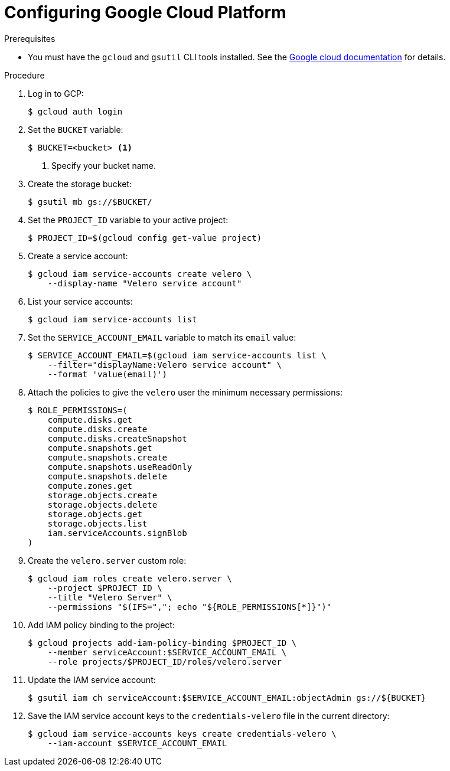 // Module included in the following assemblies:
//
// * migrating_from_ocp_3_to_4/installing-3-4.adoc
// * migration_toolkit_for_containers/installing-mtc.adoc
// * backup_and_restore/application_backup_and_restore/installing/installing-oadp-gcp.adoc

:_mod-docs-content-type: PROCEDURE
[id="migration-configuring-gcp_{context}"]
= Configuring Google Cloud Platform

ifdef::installing-3-4,installing-mtc[]
You configure a Google Cloud Platform (GCP) storage bucket as a replication repository for the {mtc-full} ({mtc-short}).
endif::[]
ifdef::installing-oadp-gcp[]
You configure Google Cloud Platform (GCP) for the OpenShift API for Data Protection (OADP).
endif::[]

.Prerequisites

* You must have the `gcloud` and `gsutil` CLI tools installed. See the link:https://cloud.google.com/sdk/docs/[Google cloud documentation] for details.

ifdef::installing-3-4,installing-mtc[]
* The GCP storage bucket must be accessible to the source and target clusters.
* If you are using the snapshot copy method:
** The source and target clusters must be in the same region.
** The source and target clusters must have the same storage class.
** The storage class must be compatible with snapshots.
endif::[]

.Procedure

. Log in to GCP:
+
[source,terminal]
----
$ gcloud auth login
----

. Set the `BUCKET` variable:
+
[source,terminal]
----
$ BUCKET=<bucket> <1>
----
<1> Specify your bucket name.

. Create the storage bucket:
+
[source,terminal]
----
$ gsutil mb gs://$BUCKET/
----

. Set the `PROJECT_ID` variable to your active project:
+
[source,terminal]
----
$ PROJECT_ID=$(gcloud config get-value project)
----

. Create a service account:
+
[source,terminal]
----
$ gcloud iam service-accounts create velero \
    --display-name "Velero service account"
----

. List your service accounts:
+
[source,terminal]
----
$ gcloud iam service-accounts list
----

. Set the `SERVICE_ACCOUNT_EMAIL` variable to match its `email` value:
+
[source,terminal]
----
$ SERVICE_ACCOUNT_EMAIL=$(gcloud iam service-accounts list \
    --filter="displayName:Velero service account" \
    --format 'value(email)')
----

. Attach the policies to give the `velero` user the minimum necessary permissions:
+
[source,terminal]
----
$ ROLE_PERMISSIONS=(
    compute.disks.get
    compute.disks.create
    compute.disks.createSnapshot
    compute.snapshots.get
    compute.snapshots.create
    compute.snapshots.useReadOnly
    compute.snapshots.delete
    compute.zones.get
    storage.objects.create
    storage.objects.delete
    storage.objects.get
    storage.objects.list
    iam.serviceAccounts.signBlob
)
----

. Create the `velero.server` custom role:
+
[source,terminal]
----
$ gcloud iam roles create velero.server \
    --project $PROJECT_ID \
    --title "Velero Server" \
    --permissions "$(IFS=","; echo "${ROLE_PERMISSIONS[*]}")"
----

. Add IAM policy binding to the project:
+
[source,terminal]
----
$ gcloud projects add-iam-policy-binding $PROJECT_ID \
    --member serviceAccount:$SERVICE_ACCOUNT_EMAIL \
    --role projects/$PROJECT_ID/roles/velero.server
----

. Update the IAM service account:
+
[source,terminal]
----
$ gsutil iam ch serviceAccount:$SERVICE_ACCOUNT_EMAIL:objectAdmin gs://${BUCKET}
----

. Save the IAM service account keys to the `credentials-velero` file in the current directory:
+
[source,terminal]
----
$ gcloud iam service-accounts keys create credentials-velero \
    --iam-account $SERVICE_ACCOUNT_EMAIL
----
ifdef::installing-3-4,installing-mtc[]
+
You use the `credentials-velero` file to add GCP as a replication repository.
endif::[]
ifdef::installing-oadp-gcp[]
+
You use the `credentials-velero` file to create a `Secret` object for GCP before you install the Data Protection Application.
endif::[]

